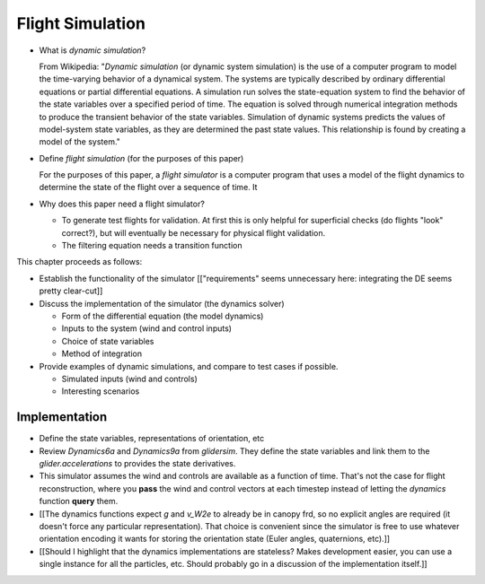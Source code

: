 *****************
Flight Simulation
*****************

* What is *dynamic simulation*?

  From Wikipedia: "*Dynamic simulation* (or dynamic system simulation) is the
  use of a computer program to model the time-varying behavior of a dynamical
  system. The systems are typically described by ordinary differential
  equations or partial differential equations. A simulation run solves the
  state-equation system to find the behavior of the state variables over
  a specified period of time. The equation is solved through numerical
  integration methods to produce the transient behavior of the state
  variables. Simulation of dynamic systems predicts the values of model-system
  state variables, as they are determined the past state values. This
  relationship is found by creating a model of the system."

* Define *flight simulation* (for the purposes of this paper)

  For the purposes of this paper, a *flight simulator* is a computer program
  that uses a model of the flight dynamics to determine the state of the
  flight over a sequence of time. It 

* Why does this paper need a flight simulator?

  * To generate test flights for validation. At first this is only helpful for
    superficial checks (do flights "look" correct?), but will eventually be
    necessary for physical flight validation.

  * The filtering equation needs a transition function


.. Roadmap

This chapter proceeds as follows:

* Establish the functionality of the simulator [["requirements" seems
  unnecessary here: integrating the DE seems pretty clear-cut]]

* Discuss the implementation of the simulator (the dynamics solver)

  * Form of the differential equation (the model dynamics)

  * Inputs to the system (wind and control inputs)

  * Choice of state variables

  * Method of integration

* Provide examples of dynamic simulations, and compare to test cases if
  possible.

  * Simulated inputs (wind and controls)

  * Interesting scenarios


Implementation
==============

* Define the state variables, representations of orientation, etc

* Review `Dynamics6a` and `Dynamics9a` from `glidersim`. They define the state
  variables and link them to the `glider.accelerations` to provides the state
  derivatives.

* This simulator assumes the wind and controls are available as a function of
  time. That's not the case for flight reconstruction, where you **pass** the
  wind and control vectors at each timestep instead of letting the `dynamics`
  function **query** them.

* [[The dynamics functions expect `g` and `v_W2e` to already be in canopy frd,
  so no explicit angles are required (it doesn't force any particular
  representation). That choice is convenient since the simulator is free to
  use whatever orientation encoding it wants for storing the orientation state
  (Euler angles, quaternions, etc).]]

* [[Should I highlight that the dynamics implementations are stateless? Makes
  development easier, you can use a single instance for all the particles,
  etc. Should probably go in a discussion of the implementation itself.]]
